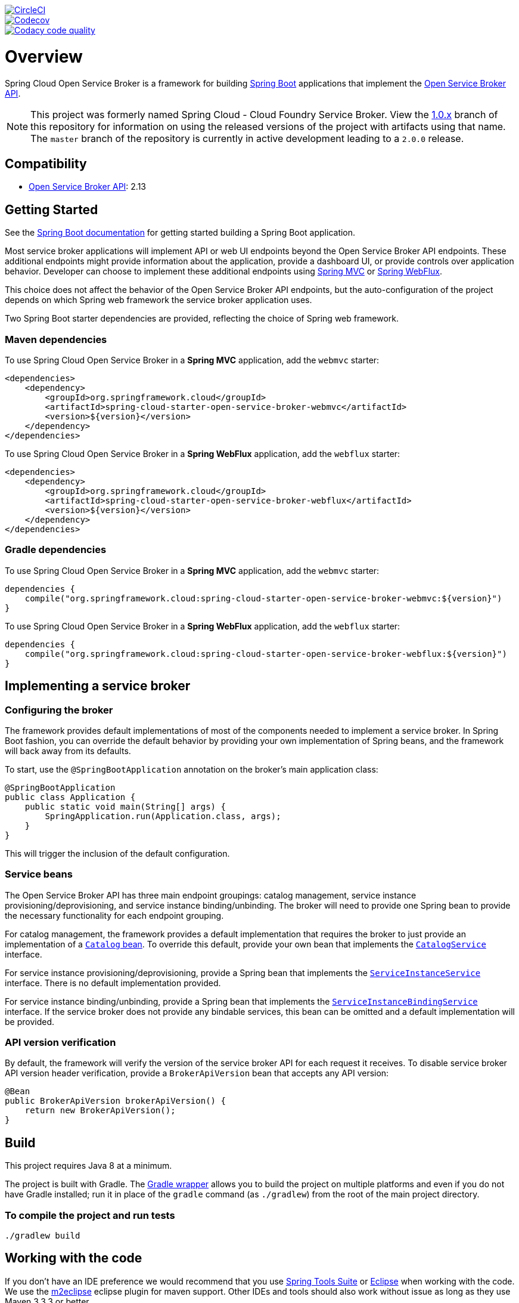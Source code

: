 image::https://circleci.com/gh/spring-cloud/spring-cloud-cloudfoundry-service-broker.svg?style=svg["CircleCI", link="https://circleci.com/gh/spring-cloud/spring-cloud-cloudfoundry-service-broker"]
image::https://codecov.io/gh/spring-cloud/spring-cloud-cloudfoundry-service-broker/branch/master/graph/badge.svg["Codecov", link="https://codecov.io/gh/spring-cloud/spring-cloud-cloudfoundry-service-broker/branch/master"]
image::https://api.codacy.com/project/badge/Grade/6fb04712acd14a898ecf504d545d1400["Codacy code quality", link="https://www.codacy.com/app/scottfrederick/spring-cloud-cloudfoundry-service-broker?utm_source=github.com&utm_medium=referral&utm_content=spring-cloud/spring-cloud-cloudfoundry-service-broker&utm_campaign=Badge_Grade"]

= Overview

Spring Cloud Open Service Broker is a framework for building https://projects.spring.io/spring-boot/[Spring Boot] applications that implement the https://www.openservicebrokerapi.org/[Open Service Broker API].

[NOTE]
This project was formerly named Spring Cloud - Cloud Foundry Service Broker. View the https://github.com/spring-cloud/spring-cloud-open-service-broker/tree/1.0.x[1.0.x] branch of this repository for information on using the released versions of the project with artifacts using that name. The `master` branch of the repository is currently in active development leading to a `2.0.0` release. 

== Compatibility

* https://github.com/openservicebrokerapi/servicebroker/[Open Service Broker API]: 2.13

== Getting Started

See the http://docs.spring.io/spring-boot/docs/current/reference/htmlsingle/#getting-started-first-application[Spring Boot documentation] for getting started building a Spring Boot application.

Most service broker applications will implement API or web UI endpoints beyond the Open Service Broker API endpoints. These additional endpoints might provide information about the application, provide a dashboard UI, or provide controls over application behavior. Developer can choose to implement these additional endpoints using https://docs.spring.io/spring/docs/current/spring-framework-reference/web.html[Spring MVC] or https://docs.spring.io/spring/docs/current/spring-framework-reference/web-reactive.html[Spring WebFlux].

This choice does not affect the behavior of the Open Service Broker API endpoints, but the auto-configuration of the project depends on which Spring web framework the service broker application uses.

Two Spring Boot starter dependencies are provided, reflecting the choice of Spring web framework.

=== Maven dependencies

To use Spring Cloud Open Service Broker in a *Spring MVC* application, add the `webmvc` starter:

    <dependencies>
        <dependency>
            <groupId>org.springframework.cloud</groupId>
            <artifactId>spring-cloud-starter-open-service-broker-webmvc</artifactId>
            <version>${version}</version>
        </dependency>
    </dependencies>

To use Spring Cloud Open Service Broker in a *Spring WebFlux* application, add the `webflux` starter:

    <dependencies>
        <dependency>
            <groupId>org.springframework.cloud</groupId>
            <artifactId>spring-cloud-starter-open-service-broker-webflux</artifactId>
            <version>${version}</version>
        </dependency>
    </dependencies>

=== Gradle dependencies

To use Spring Cloud Open Service Broker in a *Spring MVC* application, add the `webmvc` starter:

    dependencies {
        compile("org.springframework.cloud:spring-cloud-starter-open-service-broker-webmvc:${version}")
    }

To use Spring Cloud Open Service Broker in a *Spring WebFlux* application, add the `webflux` starter:

    dependencies {
        compile("org.springframework.cloud:spring-cloud-starter-open-service-broker-webflux:${version}")
    }

== Implementing a service broker

=== Configuring the broker

The framework provides default implementations of most of the components needed to implement a service broker. In Spring Boot fashion, you can override the default behavior by providing your own implementation of Spring beans, and the framework will back away from its defaults.

To start, use the `@SpringBootApplication` annotation on the broker's main application class:

    @SpringBootApplication
    public class Application {
        public static void main(String[] args) {
            SpringApplication.run(Application.class, args);
        }
    }

This will trigger the inclusion of the default configuration.

=== Service beans

The Open Service Broker API has three main endpoint groupings: catalog management, service instance provisioning/deprovisioning, and service instance binding/unbinding. The broker will need to provide one Spring bean to provide the necessary functionality for each endpoint grouping.

For catalog management, the framework provides a default implementation that requires the broker to just provide an implementation of a link:spring-cloud-open-service-broker/src/main/java/org/springframework/cloud/servicebroker/model/Catalog.java[`Catalog` bean]. To override this default, provide your own bean that implements the link:spring-cloud-open-service-broker/src/main/java/org/springframework/cloud/servicebroker/service/CatalogService.java[`CatalogService`] interface.

For service instance provisioning/deprovisioning, provide a Spring bean that implements the link:spring-cloud-open-service-broker/src/main/java/org/springframework/cloud/servicebroker/service/ServiceInstanceService.java[`ServiceInstanceService`] interface. There is no default implementation provided.

For service instance binding/unbinding, provide a Spring bean that implements the link:spring-cloud-open-service-broker/src/main/java/org/springframework/cloud/servicebroker/service/ServiceInstanceBindingService.java[`ServiceInstanceBindingService`] interface. If the service broker does not provide any bindable services, this bean can be omitted and a default implementation will be provided.

=== API version verification

By default, the framework will verify the version of the service broker API for each request it receives. To disable service broker API version header verification, provide a `BrokerApiVersion` bean that accepts any API version:

    @Bean
    public BrokerApiVersion brokerApiVersion() {
        return new BrokerApiVersion();
    }

== Build

This project requires Java 8 at a minimum. 

The project is built with Gradle. The https://docs.gradle.org/current/userguide/gradle_wrapper.html[Gradle wrapper] allows you to build the project on multiple platforms and even if you do not have Gradle installed; run it in place of the `gradle` command (as `./gradlew`) from the root of the main project directory.

=== To compile the project and run tests

    ./gradlew build

== Working with the code
If you don't have an IDE preference we would recommend that you use
http://www.springsource.com/developer/sts[Spring Tools Suite] or
http://eclipse.org[Eclipse] when working with the code. We use the
http://eclipse.org/m2e/[m2eclipse] eclipse plugin for maven support. Other IDEs and tools
should also work without issue as long as they use Maven 3.3.3 or better.

== Contributing

Spring Cloud is released under the non-restrictive Apache 2.0 license,
and follows a very standard Github development process, using Github
tracker for issues and merging pull requests into master. If you want
to contribute even something trivial please do not hesitate, but
follow the guidelines below.

=== Sign the Contributor License Agreement
Before we accept a non-trivial patch or pull request we will need you to sign the
https://cla.pivotal.io/sign/spring[Contributor License Agreement].
Signing the contributor's agreement does not grant anyone commit rights to the main
repository, but it does mean that we can accept your contributions, and you will get an
author credit if we do.  Active contributors might be asked to join the core team, and
given the ability to merge pull requests.

=== Code of Conduct
This project adheres to the Contributor Covenant link:/CODE_OF_CONDUCT.adoc[code of
conduct]. By participating, you  are expected to uphold this code. Please report
unacceptable behavior to spring-code-of-conduct@pivotal.io.

=== Code Conventions and Housekeeping
None of these is essential for a pull request, but they will all help.  They can also be
added after the original pull request but before a merge.

* Use the Spring Framework code format conventions. If you use Eclipse
  you can import formatter settings using the
  `eclipse-code-formatter.xml` file from the
  https://raw.githubusercontent.com/spring-cloud/spring-cloud-build/master/spring-cloud-dependencies-parent/eclipse-code-formatter.xml[Spring
  Cloud Build] project. If using IntelliJ, you can use the
  http://plugins.jetbrains.com/plugin/6546[Eclipse Code Formatter
  Plugin] to import the same file.
* Make sure all new `.java` files to have a simple Javadoc class comment with at least an
  `@author` tag identifying you, and preferably at least a paragraph on what the class is
  for.
* Add the ASF license header comment to all new `.java` files (copy from existing files
  in the project)
* Add yourself as an `@author` to the .java files that you modify substantially (more
  than cosmetic changes).
* Add some Javadocs and, if you change the namespace, some XSD doc elements.
* A few unit tests would help a lot as well -- someone has to do it.
* If no-one else is using your branch, please rebase it against the current master (or
  other target branch in the main project).
* When writing a commit message please follow http://tbaggery.com/2008/04/19/a-note-about-git-commit-messages.html[these conventions],
  if you are fixing an existing issue please add `Fixes gh-XXXX` at the end of the commit
  message (where XXXX is the issue number).

